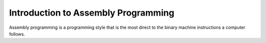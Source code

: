.. _intro-assembly:

Introduction to Assembly Programming
####################################

Assembly programming is a programming style that is the most direct to the binary machine
instructions a computer follows.

.. todo:: Write assembly guide
